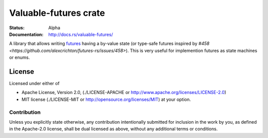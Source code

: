 ======================
Valuable-futures crate
======================

:Status: Alpha
:Documentation: http://docs.rs/valuable-futures/

A library that allows writing futures_ having a by-value state
(or type-safe futures
inspired by `#458 <https://github.com/alexcrichton/futures-rs/issues/458>`).
This is very useful for implemention futures as state machines or enums.


.. _futures: https://docs.rs/futures/


License
=======

Licensed under either of

* Apache License, Version 2.0,
  (./LICENSE-APACHE or http://www.apache.org/licenses/LICENSE-2.0)
* MIT license (./LICENSE-MIT or http://opensource.org/licenses/MIT)
  at your option.

Contribution
------------

Unless you explicitly state otherwise, any contribution intentionally
submitted for inclusion in the work by you, as defined in the Apache-2.0
license, shall be dual licensed as above, without any additional terms or
conditions.

